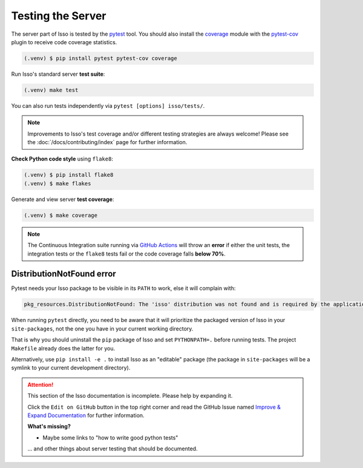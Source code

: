 Testing the Server
==================

The server part of Isso is tested by the `pytest`_ tool. You should also
install the `coverage`_ module with the `pytest-cov`_ plugin to receive code
coverage statistics.

.. code-block:: console

    (.venv) $ pip install pytest pytest-cov coverage

Run Isso's standard server **test suite**:

.. code-block:: console

    (.venv) make test

You can also run tests independently via ``pytest [options] isso/tests/``.

.. note::
   Improvements to Isso's test coverage and/or different testing strategies are
   always welcome! Please see the :doc:`/docs/contributing/index` page for
   further information.

**Check Python code style** using ``flake8``:

.. code-block:: console

    (.venv) $ pip install flake8
    (.venv) $ make flakes

Generate and view server **test coverage**:

.. code-block:: console

    (.venv) $ make coverage

.. note::
   The Continuous Integration suite running via
   `GitHub Actions <https://github.com/isso-comments/isso/blob/master/.github/workflows/python-tests.yml>`_
   will throw an **error** if either the unit tests, the integration tests or
   the ``flake8`` tests fail or the code coverage falls **below 70%**.


DistributionNotFound error
--------------------------

Pytest needs your Isso package to be visible in its ``PATH`` to work, else it
will complain with:

.. code-block:: console

    pkg_resources.DistributionNotFound: The 'isso' distribution was not found and is required by the application

When running ``pytest`` directly, you need to be aware that it will prioritize
the packaged version of Isso in your ``site-packages``, not the one you have in
your current working directory.

That is why you should uninstall the ``pip`` package of Isso and set
``PYTHONPATH=.`` before running tests. The project ``Makefile`` already does
the latter for you.

Alternatively, use ``pip install -e .`` to install Isso as an "editable"
package (the package in ``site-packages`` will be a symlink to your current
development directory).

.. _pytest: https://docs.pytest.org/
.. _pytest-cov: https://github.com/pytest-dev/pytest-cov
.. _coverage: https://coverage.readthedocs.io/en/latest/

.. attention::

   This section of the Isso documentation is incomplete. Please help by expanding it.

   Click the ``Edit on GitHub`` button in the top right corner and read the
   GitHub Issue named
   `Improve & Expand Documentation <https://github.com/isso-comments/isso/issues/797>`_
   for further information.

   **What's missing?**

   - Maybe some links to "how to write good python tests"

   ... and other things about server testing that should be documented.
